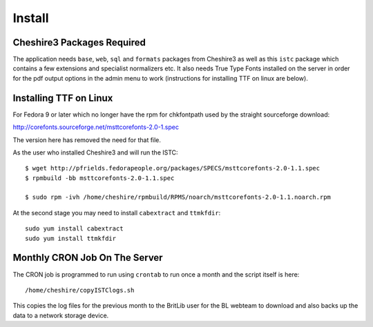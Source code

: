 Install
=======


Cheshire3 Packages Required
---------------------------

The application needs ``base``, ``web``, ``sql`` and ``formats`` packages
from Cheshire3 as well as this ``istc`` package which contains a few
extensions and specialist normalizers etc. It also needs True Type Fonts
installed on the server in order for the pdf output options in the admin
menu to work (instructions for installing TTF on linux are below).


Installing TTF on Linux
-----------------------

For Fedora 9 or later which no longer have the rpm for chkfontpath used by the
straight sourceforge download:

http://corefonts.sourceforge.net/msttcorefonts-2.0-1.spec

The version here has removed the need for that file.

As the user who installed Cheshire3 and will run the ISTC::

    $ wget http://pfrields.fedorapeople.org/packages/SPECS/msttcorefonts-2.0-1.1.spec
    $ rpmbuild -bb msttcorefonts-2.0-1.1.spec 

    $ sudo rpm -ivh /home/cheshire/rpmbuild/RPMS/noarch/msttcorefonts-2.0-1.1.noarch.rpm


At the second stage you may need to install ``cabextract`` and ``ttmkfdir``::

    sudo yum install cabextract
    sudo yum install ttmkfdir


Monthly CRON Job On The Server
------------------------------

The CRON job is programmed to run using ``crontab`` to run once a month and
the script itself is here::

    /home/cheshire/copyISTClogs.sh


This copies the log files for the previous month to the BritLib user for the
BL webteam to download and also backs up the data to a network storage device.

